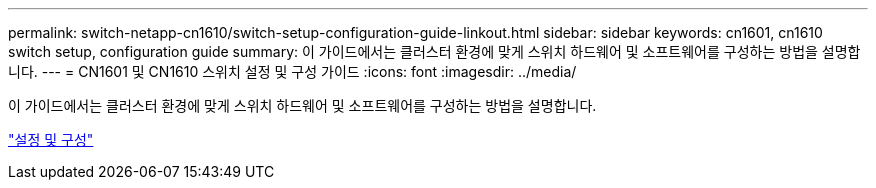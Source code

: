 ---
permalink: switch-netapp-cn1610/switch-setup-configuration-guide-linkout.html 
sidebar: sidebar 
keywords: cn1601, cn1610 switch setup, configuration guide 
summary: 이 가이드에서는 클러스터 환경에 맞게 스위치 하드웨어 및 소프트웨어를 구성하는 방법을 설명합니다. 
---
= CN1601 및 CN1610 스위치 설정 및 구성 가이드
:icons: font
:imagesdir: ../media/


[role="lead"]
이 가이드에서는 클러스터 환경에 맞게 스위치 하드웨어 및 소프트웨어를 구성하는 방법을 설명합니다.

https://library.netapp.com/ecm/ecm_download_file/ECMP1118645["설정 및 구성"^]
